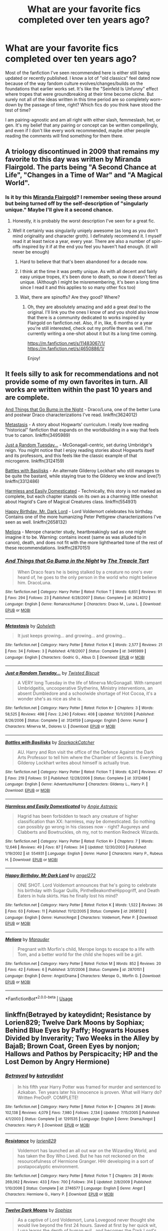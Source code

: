 #+TITLE: What are your favorite fics completed over ten years ago?

* What are your favorite fics completed over ten years ago?
:PROPERTIES:
:Author: ronathaniel
:Score: 98
:DateUnix: 1567885056.0
:DateShort: 2019-Sep-08
:FlairText: Request
:END:
Most of the fanfiction I've seen recommended here is either still being updated or recently published. I know a lot of "old classics" feel dated now because of the way fandom culture evolves/changes/builds on the foundations that earlier works set. It's like the "Seinfeld Is Unfunny" effect where tropes that were groundbreaking at their time become cliche. But surely not all of the ideas written in this time period are so completely worn-down by the passage of time, right? Which fics do you think have stood the test of time?

I am pairing-agnostic and am all right with either slash, femmeslash, het, or gen. It's my belief that any pairing or concept can be written compellingly, and even if I don't like every work recommended, maybe other people reading the comments will find something for them there.


** A triology discontinued in 2009 that remains my favorite to this day was written by Miranda Flairgold. The parts being "A Second Chance at Life", "Changes in a Time of War" and "A Magical World".
:PROPERTIES:
:Author: BookAddiction1
:Score: 25
:DateUnix: 1567898188.0
:DateShort: 2019-Sep-08
:END:

*** Is it by this [[https://fanfiction.net/u/100447/][Miranda Flairgold]]? I remember seeing these around but being turned off by the self-description of "singularly unique." Maybe I'll give it a second chance.
:PROPERTIES:
:Author: ronathaniel
:Score: 17
:DateUnix: 1567898557.0
:DateShort: 2019-Sep-08
:END:

**** Honestly, it is probably the worst description I've seen for a great fic.
:PROPERTIES:
:Author: Swepps84
:Score: 6
:DateUnix: 1567919553.0
:DateShort: 2019-Sep-08
:END:


**** Well it certainly was singularily uniqely awesome (as long as you don't mind originality and character groth). I definately recommend it. I myself read it at least twice a year, every year. There are also a number of spin-offs inspired by it if at the end you feel you haven't had enough. (it will never be enough)
:PROPERTIES:
:Author: BookAddiction1
:Score: 10
:DateUnix: 1567899013.0
:DateShort: 2019-Sep-08
:END:

***** Hard to believe that that's been abandoned for a decade now.
:PROPERTIES:
:Author: Dusk_Star
:Score: 7
:DateUnix: 1567911156.0
:DateShort: 2019-Sep-08
:END:


***** I think at the time it was pretty unique. As with all decent and fairly easy unique tropes, it's been done to death, so now it doesn't feel as unique. (Although I might be misremembering, it's been a long time since I read it and this applies to so many other fics too)
:PROPERTIES:
:Author: SnowingSilently
:Score: 3
:DateUnix: 1567927499.0
:DateShort: 2019-Sep-08
:END:


***** Wait, there are spinoffs? Are they good? Where?
:PROPERTIES:
:Author: Swepps84
:Score: 1
:DateUnix: 1568356835.0
:DateShort: 2019-Sep-13
:END:

****** Oh, they are absolutely amazing and add a great deal to the original. I'll link you the ones I know of and you shold also know that there is a community dedicated to works inspired by Flairgold on fanfiction.net. Also, if in, like, 6 months or a year you're still interested, check out my profile there as well. I'm currently writing a one-shot about it but its a long time coming.

[[https://m.fanfiction.net/s/11483067/1/]] [[https://m.fanfiction.net/s/4650886/1/]]

Enjoy!
:PROPERTIES:
:Author: BookAddiction1
:Score: 1
:DateUnix: 1568369394.0
:DateShort: 2019-Sep-13
:END:


** It feels silly to ask for recommendations and not provide some of my own favorites in turn. All works are written within the past 10 years and are complete.

[[https://fanfiction.net/s/3624012/1/And-Things-that-Go-Bump-in-the-Night][And Things that Go Bump in the Night]] - Draco/Luna, one of the better Luna and postwar Draco characterizations I've read. linkffn(3624012)

[[https://fanfiction.net/s/3495989/1/Metastasis][Metastasis]] - A story about Hogwarts' curriculum. I really love reading "historical" fanfiction that expands on the worldbuilding in a way that feels true to canon. linkffn(3495989)

[[https://fanfiction.net/s/3124159/1/Just-a-Random-Tuesday][Just a Random Tuesday...]] - McGonagall-centric, set during Umbridge's reign. You might notice that I enjoy reading stories about Hogwarts itself and its professors, and this feels like the classic example of that microgenre. linkffn(3124159)

[[https://fanfiction.net/s/3312486/1/Battles-with-Basilisks][Battles with Basilisks]] - An alternate Gilderoy Lockhart who still manages to be quite the bastard, while staying true to the Gilderoy we know and love(?) linkffn(3312486)

[[https://fanfiction.net/s/554931/1/Harmless-and-Easily-Domesticated][Harmless and Easily Domesticated]] - Technically, this story is not marked as complete, but each chapter stands on its own as a charming little oneshot about Hagrid's Care of Magical Creatures class. linkffn(554931)

[[https://fanfiction.net/s/2658132/1/Happy-Birthday-Mr-Dark-Lord][Happy Birthday, Mr. Dark Lord]] - Lord Voldemort celebrates his birthday. Contains one of the more humanizing Peter Pettigrew characterizations I've seen as well. linkffn(2658132)

[[https://fanfiction.net/s/2870151/1/Meliora][Meliora]] - Merope character study, heartbreakingly sad as one might imagine it to be. Warning: contains incest (same as was alluded to in canon), death, and does not fit with the more lighthearted tone of the rest of these recommendations. linkffn(2870151)
:PROPERTIES:
:Author: ronathaniel
:Score: 23
:DateUnix: 1567900828.0
:DateShort: 2019-Sep-08
:END:

*** [[https://www.fanfiction.net/s/3624012/1/][*/And Things that Go Bump in the Night/*]] by [[https://www.fanfiction.net/u/236893/The-Treacle-Tart][/The Treacle Tart/]]

#+begin_quote
  When Draco fears he is being stalked by a creature no one's ever heard of, he goes to the only person in the world who might believe him. DracoLuna.
#+end_quote

^{/Site/:} ^{fanfiction.net} ^{*|*} ^{/Category/:} ^{Harry} ^{Potter} ^{*|*} ^{/Rated/:} ^{Fiction} ^{T} ^{*|*} ^{/Words/:} ^{6,651} ^{*|*} ^{/Reviews/:} ^{91} ^{*|*} ^{/Favs/:} ^{294} ^{*|*} ^{/Follows/:} ^{23} ^{*|*} ^{/Published/:} ^{6/28/2007} ^{*|*} ^{/Status/:} ^{Complete} ^{*|*} ^{/id/:} ^{3624012} ^{*|*} ^{/Language/:} ^{English} ^{*|*} ^{/Genre/:} ^{Romance/Humor} ^{*|*} ^{/Characters/:} ^{Draco} ^{M.,} ^{Luna} ^{L.} ^{*|*} ^{/Download/:} ^{[[http://www.ff2ebook.com/old/ffn-bot/index.php?id=3624012&source=ff&filetype=epub][EPUB]]} ^{or} ^{[[http://www.ff2ebook.com/old/ffn-bot/index.php?id=3624012&source=ff&filetype=mobi][MOBI]]}

--------------

[[https://www.fanfiction.net/s/3495989/1/][*/Metastasis/*]] by [[https://www.fanfiction.net/u/255561/Qoheleth][/Qoheleth/]]

#+begin_quote
  It just keeps growing... and growing... and growing...
#+end_quote

^{/Site/:} ^{fanfiction.net} ^{*|*} ^{/Category/:} ^{Harry} ^{Potter} ^{*|*} ^{/Rated/:} ^{Fiction} ^{K} ^{*|*} ^{/Words/:} ^{2,577} ^{*|*} ^{/Reviews/:} ^{21} ^{*|*} ^{/Favs/:} ^{34} ^{*|*} ^{/Follows/:} ^{3} ^{*|*} ^{/Published/:} ^{4/18/2007} ^{*|*} ^{/Status/:} ^{Complete} ^{*|*} ^{/id/:} ^{3495989} ^{*|*} ^{/Language/:} ^{English} ^{*|*} ^{/Characters/:} ^{Godric} ^{G.,} ^{Albus} ^{D.} ^{*|*} ^{/Download/:} ^{[[http://www.ff2ebook.com/old/ffn-bot/index.php?id=3495989&source=ff&filetype=epub][EPUB]]} ^{or} ^{[[http://www.ff2ebook.com/old/ffn-bot/index.php?id=3495989&source=ff&filetype=mobi][MOBI]]}

--------------

[[https://www.fanfiction.net/s/3124159/1/][*/Just a Random Tuesday.../*]] by [[https://www.fanfiction.net/u/957547/Twisted-Biscuit][/Twisted Biscuit/]]

#+begin_quote
  A VERY long Tuesday in the life of Minerva McGonagall. With rampant Umbridgeitis, uncooperative Slytherins, Ministry interventions, an absent Dumbledore and a schoolwide shortage of Hot Cocoa, it's a wonder she's as nice as she is.
#+end_quote

^{/Site/:} ^{fanfiction.net} ^{*|*} ^{/Category/:} ^{Harry} ^{Potter} ^{*|*} ^{/Rated/:} ^{Fiction} ^{K+} ^{*|*} ^{/Chapters/:} ^{3} ^{*|*} ^{/Words/:} ^{58,525} ^{*|*} ^{/Reviews/:} ^{498} ^{*|*} ^{/Favs/:} ^{2,240} ^{*|*} ^{/Follows/:} ^{408} ^{*|*} ^{/Updated/:} ^{10/1/2006} ^{*|*} ^{/Published/:} ^{8/26/2006} ^{*|*} ^{/Status/:} ^{Complete} ^{*|*} ^{/id/:} ^{3124159} ^{*|*} ^{/Language/:} ^{English} ^{*|*} ^{/Genre/:} ^{Humor} ^{*|*} ^{/Characters/:} ^{Minerva} ^{M.,} ^{Dolores} ^{U.} ^{*|*} ^{/Download/:} ^{[[http://www.ff2ebook.com/old/ffn-bot/index.php?id=3124159&source=ff&filetype=epub][EPUB]]} ^{or} ^{[[http://www.ff2ebook.com/old/ffn-bot/index.php?id=3124159&source=ff&filetype=mobi][MOBI]]}

--------------

[[https://www.fanfiction.net/s/3312486/1/][*/Battles with Basilisks/*]] by [[https://www.fanfiction.net/u/684368/SnorkackCatcher][/SnorkackCatcher/]]

#+begin_quote
  AU. Harry and Ron visit the office of the Defence Against the Dark Arts Professor to tell him where the Chamber of Secrets is. Everything Gilderoy Lockhart writes about himself is actually true.
#+end_quote

^{/Site/:} ^{fanfiction.net} ^{*|*} ^{/Category/:} ^{Harry} ^{Potter} ^{*|*} ^{/Rated/:} ^{Fiction} ^{T} ^{*|*} ^{/Words/:} ^{6,241} ^{*|*} ^{/Reviews/:} ^{47} ^{*|*} ^{/Favs/:} ^{219} ^{*|*} ^{/Follows/:} ^{51} ^{*|*} ^{/Published/:} ^{12/28/2006} ^{*|*} ^{/Status/:} ^{Complete} ^{*|*} ^{/id/:} ^{3312486} ^{*|*} ^{/Language/:} ^{English} ^{*|*} ^{/Genre/:} ^{Adventure/Humor} ^{*|*} ^{/Characters/:} ^{Gilderoy} ^{L.,} ^{Harry} ^{P.} ^{*|*} ^{/Download/:} ^{[[http://www.ff2ebook.com/old/ffn-bot/index.php?id=3312486&source=ff&filetype=epub][EPUB]]} ^{or} ^{[[http://www.ff2ebook.com/old/ffn-bot/index.php?id=3312486&source=ff&filetype=mobi][MOBI]]}

--------------

[[https://www.fanfiction.net/s/554931/1/][*/Harmless and Easily Domesticated/*]] by [[https://www.fanfiction.net/u/9000/Angie-Astravic][/Angie Astravic/]]

#+begin_quote
  Hagrid has been forbidden to teach any creature of higher classification than XX: harmless, may be domesticated. So nothing can possibly go wrong in his classes now - right? Augureys and Clabberts and Bowtruckles, oh my, not to mention Redneck Wizards.
#+end_quote

^{/Site/:} ^{fanfiction.net} ^{*|*} ^{/Category/:} ^{Harry} ^{Potter} ^{*|*} ^{/Rated/:} ^{Fiction} ^{K+} ^{*|*} ^{/Chapters/:} ^{7} ^{*|*} ^{/Words/:} ^{12,646} ^{*|*} ^{/Reviews/:} ^{49} ^{*|*} ^{/Favs/:} ^{87} ^{*|*} ^{/Follows/:} ^{34} ^{*|*} ^{/Updated/:} ^{12/30/2003} ^{*|*} ^{/Published/:} ^{1/19/2002} ^{*|*} ^{/id/:} ^{554931} ^{*|*} ^{/Language/:} ^{English} ^{*|*} ^{/Genre/:} ^{Humor} ^{*|*} ^{/Characters/:} ^{Harry} ^{P.,} ^{Rubeus} ^{H.} ^{*|*} ^{/Download/:} ^{[[http://www.ff2ebook.com/old/ffn-bot/index.php?id=554931&source=ff&filetype=epub][EPUB]]} ^{or} ^{[[http://www.ff2ebook.com/old/ffn-bot/index.php?id=554931&source=ff&filetype=mobi][MOBI]]}

--------------

[[https://www.fanfiction.net/s/2658132/1/][*/Happy Birthday, Mr Dark Lord/*]] by [[https://www.fanfiction.net/u/249074/angel272][/angel272/]]

#+begin_quote
  ONE SHOT. Lord Voldemort announces that he's going to celebrate his birthday with Sugar Quills, PintheBeakontheHippogriff, and Death Eaters in hula skirts. Has he finally lost his mind?
#+end_quote

^{/Site/:} ^{fanfiction.net} ^{*|*} ^{/Category/:} ^{Harry} ^{Potter} ^{*|*} ^{/Rated/:} ^{Fiction} ^{K} ^{*|*} ^{/Words/:} ^{1,522} ^{*|*} ^{/Reviews/:} ^{26} ^{*|*} ^{/Favs/:} ^{63} ^{*|*} ^{/Follows/:} ^{11} ^{*|*} ^{/Published/:} ^{11/12/2005} ^{*|*} ^{/Status/:} ^{Complete} ^{*|*} ^{/id/:} ^{2658132} ^{*|*} ^{/Language/:} ^{English} ^{*|*} ^{/Genre/:} ^{Humor/Angst} ^{*|*} ^{/Characters/:} ^{Voldemort,} ^{Peter} ^{P.} ^{*|*} ^{/Download/:} ^{[[http://www.ff2ebook.com/old/ffn-bot/index.php?id=2658132&source=ff&filetype=epub][EPUB]]} ^{or} ^{[[http://www.ff2ebook.com/old/ffn-bot/index.php?id=2658132&source=ff&filetype=mobi][MOBI]]}

--------------

[[https://www.fanfiction.net/s/2870151/1/][*/Meliora/*]] by [[https://www.fanfiction.net/u/260306/Marauder][/Marauder/]]

#+begin_quote
  Pregnant with Morfin's child, Merope longs to escape to a life with Tom, and a better world for the child she hopes will be a girl.
#+end_quote

^{/Site/:} ^{fanfiction.net} ^{*|*} ^{/Category/:} ^{Harry} ^{Potter} ^{*|*} ^{/Rated/:} ^{Fiction} ^{M} ^{*|*} ^{/Words/:} ^{852} ^{*|*} ^{/Reviews/:} ^{20} ^{*|*} ^{/Favs/:} ^{42} ^{*|*} ^{/Follows/:} ^{6} ^{*|*} ^{/Published/:} ^{3/31/2006} ^{*|*} ^{/Status/:} ^{Complete} ^{*|*} ^{/id/:} ^{2870151} ^{*|*} ^{/Language/:} ^{English} ^{*|*} ^{/Genre/:} ^{Angst/Drama} ^{*|*} ^{/Characters/:} ^{Merope} ^{G.,} ^{Morfin} ^{G.} ^{*|*} ^{/Download/:} ^{[[http://www.ff2ebook.com/old/ffn-bot/index.php?id=2870151&source=ff&filetype=epub][EPUB]]} ^{or} ^{[[http://www.ff2ebook.com/old/ffn-bot/index.php?id=2870151&source=ff&filetype=mobi][MOBI]]}

--------------

*FanfictionBot*^{2.0.0-beta} | [[https://github.com/tusing/reddit-ffn-bot/wiki/Usage][Usage]]
:PROPERTIES:
:Author: FanfictionBot
:Score: 1
:DateUnix: 1567900845.0
:DateShort: 2019-Sep-08
:END:


** linkffn(Betrayed by kateydidnt; Resistance by Lorien829; Twelve Dark Moons by Sophiax; Behind Blue Eyes by Paffy; Hogwarts Houses Divided by Inverarity; Two Weeks in the Alley by BajaB; Brown Coat, Green Eyes by nonjon; Hallows and Pathos by Perspicacity; HP and the Lost Demon by Angry Hermione)
:PROPERTIES:
:Author: wordhammer
:Score: 11
:DateUnix: 1567904823.0
:DateShort: 2019-Sep-08
:END:

*** [[https://www.fanfiction.net/s/1291535/1/][*/Betrayed/*]] by [[https://www.fanfiction.net/u/9744/kateydidnt][/kateydidnt/]]

#+begin_quote
  In his fifth year Harry Potter was framed for murder and sentenced to Azkaban. Ten years later his innocence is proven. What will Harry do? Written PreOotP. COMPLETE!
#+end_quote

^{/Site/:} ^{fanfiction.net} ^{*|*} ^{/Category/:} ^{Harry} ^{Potter} ^{*|*} ^{/Rated/:} ^{Fiction} ^{K+} ^{*|*} ^{/Chapters/:} ^{26} ^{*|*} ^{/Words/:} ^{102,138} ^{*|*} ^{/Reviews/:} ^{4,079} ^{*|*} ^{/Favs/:} ^{7,980} ^{*|*} ^{/Follows/:} ^{2,134} ^{*|*} ^{/Updated/:} ^{7/15/2005} ^{*|*} ^{/Published/:} ^{4/1/2003} ^{*|*} ^{/Status/:} ^{Complete} ^{*|*} ^{/id/:} ^{1291535} ^{*|*} ^{/Language/:} ^{English} ^{*|*} ^{/Genre/:} ^{Drama/Angst} ^{*|*} ^{/Characters/:} ^{Harry} ^{P.} ^{*|*} ^{/Download/:} ^{[[http://www.ff2ebook.com/old/ffn-bot/index.php?id=1291535&source=ff&filetype=epub][EPUB]]} ^{or} ^{[[http://www.ff2ebook.com/old/ffn-bot/index.php?id=1291535&source=ff&filetype=mobi][MOBI]]}

--------------

[[https://www.fanfiction.net/s/2746577/1/][*/Resistance/*]] by [[https://www.fanfiction.net/u/636397/lorien829][/lorien829/]]

#+begin_quote
  Voldemort has launched an all out war on the Wizarding World, and has taken the Boy Who Lived. But he has not reckoned on the resourcefulness of Hermione Granger. HHr developing in a sort of postapocalyptic environment.
#+end_quote

^{/Site/:} ^{fanfiction.net} ^{*|*} ^{/Category/:} ^{Harry} ^{Potter} ^{*|*} ^{/Rated/:} ^{Fiction} ^{T} ^{*|*} ^{/Chapters/:} ^{28} ^{*|*} ^{/Words/:} ^{269,062} ^{*|*} ^{/Reviews/:} ^{433} ^{*|*} ^{/Favs/:} ^{700} ^{*|*} ^{/Follows/:} ^{314} ^{*|*} ^{/Updated/:} ^{2/8/2009} ^{*|*} ^{/Published/:} ^{1/10/2006} ^{*|*} ^{/Status/:} ^{Complete} ^{*|*} ^{/id/:} ^{2746577} ^{*|*} ^{/Language/:} ^{English} ^{*|*} ^{/Genre/:} ^{Angst} ^{*|*} ^{/Characters/:} ^{Hermione} ^{G.,} ^{Harry} ^{P.} ^{*|*} ^{/Download/:} ^{[[http://www.ff2ebook.com/old/ffn-bot/index.php?id=2746577&source=ff&filetype=epub][EPUB]]} ^{or} ^{[[http://www.ff2ebook.com/old/ffn-bot/index.php?id=2746577&source=ff&filetype=mobi][MOBI]]}

--------------

[[https://www.fanfiction.net/s/3037156/1/][*/Twelve Dark Moons/*]] by [[https://www.fanfiction.net/u/945569/Sophiax][/Sophiax/]]

#+begin_quote
  As a captive of Lord Voldemort, Luna Lovegood never thought she would live beyond the first 24 hours. Saved at first by her quick wit, Luna learns the depth of human evil...and becomes the Dark Lord's greatest weakness. Eventually LVLL.
#+end_quote

^{/Site/:} ^{fanfiction.net} ^{*|*} ^{/Category/:} ^{Harry} ^{Potter} ^{*|*} ^{/Rated/:} ^{Fiction} ^{M} ^{*|*} ^{/Chapters/:} ^{25} ^{*|*} ^{/Words/:} ^{108,916} ^{*|*} ^{/Reviews/:} ^{845} ^{*|*} ^{/Favs/:} ^{1,517} ^{*|*} ^{/Follows/:} ^{376} ^{*|*} ^{/Updated/:} ^{2/24/2007} ^{*|*} ^{/Published/:} ^{7/10/2006} ^{*|*} ^{/Status/:} ^{Complete} ^{*|*} ^{/id/:} ^{3037156} ^{*|*} ^{/Language/:} ^{English} ^{*|*} ^{/Genre/:} ^{Drama} ^{*|*} ^{/Characters/:} ^{Voldemort,} ^{Luna} ^{L.} ^{*|*} ^{/Download/:} ^{[[http://www.ff2ebook.com/old/ffn-bot/index.php?id=3037156&source=ff&filetype=epub][EPUB]]} ^{or} ^{[[http://www.ff2ebook.com/old/ffn-bot/index.php?id=3037156&source=ff&filetype=mobi][MOBI]]}

--------------

[[https://www.fanfiction.net/s/2095661/1/][*/Behind Blue Eyes/*]] by [[https://www.fanfiction.net/u/260132/Paffy][/Paffy/]]

#+begin_quote
  It's the summer after the Department of Mysteries and Harry Potter's about to do something drastic, something nobody expects, and he may not be alone. Following the lives of Harry and the Order as they battle against each other.
#+end_quote

^{/Site/:} ^{fanfiction.net} ^{*|*} ^{/Category/:} ^{Harry} ^{Potter} ^{*|*} ^{/Rated/:} ^{Fiction} ^{M} ^{*|*} ^{/Chapters/:} ^{36} ^{*|*} ^{/Words/:} ^{438,964} ^{*|*} ^{/Reviews/:} ^{1,932} ^{*|*} ^{/Favs/:} ^{2,812} ^{*|*} ^{/Follows/:} ^{1,418} ^{*|*} ^{/Updated/:} ^{11/29/2008} ^{*|*} ^{/Published/:} ^{10/15/2004} ^{*|*} ^{/Status/:} ^{Complete} ^{*|*} ^{/id/:} ^{2095661} ^{*|*} ^{/Language/:} ^{English} ^{*|*} ^{/Genre/:} ^{Drama/Fantasy} ^{*|*} ^{/Characters/:} ^{Harry} ^{P.,} ^{OC,} ^{N.} ^{Tonks,} ^{Remus} ^{L.} ^{*|*} ^{/Download/:} ^{[[http://www.ff2ebook.com/old/ffn-bot/index.php?id=2095661&source=ff&filetype=epub][EPUB]]} ^{or} ^{[[http://www.ff2ebook.com/old/ffn-bot/index.php?id=2095661&source=ff&filetype=mobi][MOBI]]}

--------------

[[https://www.fanfiction.net/s/3979062/1/][*/Hogwarts Houses Divided/*]] by [[https://www.fanfiction.net/u/1374917/Inverarity][/Inverarity/]]

#+begin_quote
  The war is over, and all is well, they say, but the wounds remain unhealed. Bitterness divides the Houses of Hogwarts. Can the first children born since the war's end begin a new era, or will the enmities of their parents be their permanent legacy?
#+end_quote

^{/Site/:} ^{fanfiction.net} ^{*|*} ^{/Category/:} ^{Harry} ^{Potter} ^{*|*} ^{/Rated/:} ^{Fiction} ^{T} ^{*|*} ^{/Chapters/:} ^{32} ^{*|*} ^{/Words/:} ^{205,083} ^{*|*} ^{/Reviews/:} ^{938} ^{*|*} ^{/Favs/:} ^{1,530} ^{*|*} ^{/Follows/:} ^{500} ^{*|*} ^{/Updated/:} ^{4/22/2008} ^{*|*} ^{/Published/:} ^{12/30/2007} ^{*|*} ^{/Status/:} ^{Complete} ^{*|*} ^{/id/:} ^{3979062} ^{*|*} ^{/Language/:} ^{English} ^{*|*} ^{/Genre/:} ^{Fantasy/Adventure} ^{*|*} ^{/Characters/:} ^{Teddy} ^{L.,} ^{OC} ^{*|*} ^{/Download/:} ^{[[http://www.ff2ebook.com/old/ffn-bot/index.php?id=3979062&source=ff&filetype=epub][EPUB]]} ^{or} ^{[[http://www.ff2ebook.com/old/ffn-bot/index.php?id=3979062&source=ff&filetype=mobi][MOBI]]}

--------------

[[https://www.fanfiction.net/s/4036037/1/][*/Two Weeks in the Alley/*]] by [[https://www.fanfiction.net/u/943028/BajaB][/BajaB/]]

#+begin_quote
  13 years old, a vault full of gold, and two unsupervised weeks in Diagon Alley -- What's a boy to do? Summer before PoA AU, some adult themes.
#+end_quote

^{/Site/:} ^{fanfiction.net} ^{*|*} ^{/Category/:} ^{Harry} ^{Potter} ^{*|*} ^{/Rated/:} ^{Fiction} ^{K+} ^{*|*} ^{/Words/:} ^{12,075} ^{*|*} ^{/Reviews/:} ^{357} ^{*|*} ^{/Favs/:} ^{3,212} ^{*|*} ^{/Follows/:} ^{814} ^{*|*} ^{/Published/:} ^{1/26/2008} ^{*|*} ^{/Status/:} ^{Complete} ^{*|*} ^{/id/:} ^{4036037} ^{*|*} ^{/Language/:} ^{English} ^{*|*} ^{/Genre/:} ^{Humor} ^{*|*} ^{/Characters/:} ^{Harry} ^{P.} ^{*|*} ^{/Download/:} ^{[[http://www.ff2ebook.com/old/ffn-bot/index.php?id=4036037&source=ff&filetype=epub][EPUB]]} ^{or} ^{[[http://www.ff2ebook.com/old/ffn-bot/index.php?id=4036037&source=ff&filetype=mobi][MOBI]]}

--------------

[[https://www.fanfiction.net/s/2857962/1/][*/Browncoat, Green Eyes/*]] by [[https://www.fanfiction.net/u/649528/nonjon][/nonjon/]]

#+begin_quote
  COMPLETE. Firefly: :Harry Potter crossover Post Serenity. Two years have passed since the secret of the planet Miranda got broadcast across the whole 'verse in 2518. The crew of Serenity finally hires a new pilot, but he's a bit peculiar.
#+end_quote

^{/Site/:} ^{fanfiction.net} ^{*|*} ^{/Category/:} ^{Harry} ^{Potter} ^{+} ^{Firefly} ^{Crossover} ^{*|*} ^{/Rated/:} ^{Fiction} ^{M} ^{*|*} ^{/Chapters/:} ^{39} ^{*|*} ^{/Words/:} ^{298,538} ^{*|*} ^{/Reviews/:} ^{4,571} ^{*|*} ^{/Favs/:} ^{8,406} ^{*|*} ^{/Follows/:} ^{2,555} ^{*|*} ^{/Updated/:} ^{11/12/2006} ^{*|*} ^{/Published/:} ^{3/23/2006} ^{*|*} ^{/Status/:} ^{Complete} ^{*|*} ^{/id/:} ^{2857962} ^{*|*} ^{/Language/:} ^{English} ^{*|*} ^{/Genre/:} ^{Adventure} ^{*|*} ^{/Characters/:} ^{Harry} ^{P.,} ^{River} ^{*|*} ^{/Download/:} ^{[[http://www.ff2ebook.com/old/ffn-bot/index.php?id=2857962&source=ff&filetype=epub][EPUB]]} ^{or} ^{[[http://www.ff2ebook.com/old/ffn-bot/index.php?id=2857962&source=ff&filetype=mobi][MOBI]]}

--------------

[[https://www.fanfiction.net/s/4889913/1/][*/Hallows and Pathos/*]] by [[https://www.fanfiction.net/u/1446455/Perspicacity][/Perspicacity/]]

#+begin_quote
  A mistake by a dying man drives Hermione to obsession as she seeks to unlock the secrets of the Deathly Hallows. Harry, wanting only peace, tries to rid himself of the taint of death. Two friends clash in a tragic struggle for identity and destiny.
#+end_quote

^{/Site/:} ^{fanfiction.net} ^{*|*} ^{/Category/:} ^{Harry} ^{Potter} ^{*|*} ^{/Rated/:} ^{Fiction} ^{M} ^{*|*} ^{/Chapters/:} ^{3} ^{*|*} ^{/Words/:} ^{16,930} ^{*|*} ^{/Reviews/:} ^{117} ^{*|*} ^{/Favs/:} ^{520} ^{*|*} ^{/Follows/:} ^{155} ^{*|*} ^{/Published/:} ^{2/27/2009} ^{*|*} ^{/Status/:} ^{Complete} ^{*|*} ^{/id/:} ^{4889913} ^{*|*} ^{/Language/:} ^{English} ^{*|*} ^{/Genre/:} ^{Horror/Suspense} ^{*|*} ^{/Characters/:} ^{Harry} ^{P.,} ^{Hermione} ^{G.,} ^{Ginny} ^{W.} ^{*|*} ^{/Download/:} ^{[[http://www.ff2ebook.com/old/ffn-bot/index.php?id=4889913&source=ff&filetype=epub][EPUB]]} ^{or} ^{[[http://www.ff2ebook.com/old/ffn-bot/index.php?id=4889913&source=ff&filetype=mobi][MOBI]]}

--------------

*FanfictionBot*^{2.0.0-beta} | [[https://github.com/tusing/reddit-ffn-bot/wiki/Usage][Usage]]
:PROPERTIES:
:Author: FanfictionBot
:Score: 2
:DateUnix: 1567904888.0
:DateShort: 2019-Sep-08
:END:


*** [[https://www.fanfiction.net/s/2993199/1/][*/Harry Potter and the Lost Demon/*]] by [[https://www.fanfiction.net/u/1025347/Angry-Hermione][/Angry Hermione/]]

#+begin_quote
  Post HBP. HHr. Harry and Hermione's odd behavior during their 6th year explodes into a maelstrom of chaotic, bitter emotions, caused by a strange 'illness.' Help comes from a young, orphaned girl who is much more than she appears.
#+end_quote

^{/Site/:} ^{fanfiction.net} ^{*|*} ^{/Category/:} ^{Harry} ^{Potter} ^{*|*} ^{/Rated/:} ^{Fiction} ^{M} ^{*|*} ^{/Chapters/:} ^{53} ^{*|*} ^{/Words/:} ^{318,539} ^{*|*} ^{/Reviews/:} ^{898} ^{*|*} ^{/Favs/:} ^{1,636} ^{*|*} ^{/Follows/:} ^{723} ^{*|*} ^{/Updated/:} ^{11/10/2007} ^{*|*} ^{/Published/:} ^{6/15/2006} ^{*|*} ^{/Status/:} ^{Complete} ^{*|*} ^{/id/:} ^{2993199} ^{*|*} ^{/Language/:} ^{English} ^{*|*} ^{/Genre/:} ^{Adventure/Drama} ^{*|*} ^{/Characters/:} ^{Harry} ^{P.,} ^{Hermione} ^{G.} ^{*|*} ^{/Download/:} ^{[[http://www.ff2ebook.com/old/ffn-bot/index.php?id=2993199&source=ff&filetype=epub][EPUB]]} ^{or} ^{[[http://www.ff2ebook.com/old/ffn-bot/index.php?id=2993199&source=ff&filetype=mobi][MOBI]]}

--------------

*FanfictionBot*^{2.0.0-beta} | [[https://github.com/tusing/reddit-ffn-bot/wiki/Usage][Usage]]
:PROPERTIES:
:Author: FanfictionBot
:Score: 1
:DateUnix: 1567904906.0
:DateShort: 2019-Sep-08
:END:


** It's /technically/ not finished because it's only finished part two of seven, but goddamn it, I love Meaning of One to the ends of the earth. Part 1 was completed in 2007.

[[http://www.siye.co.uk/viewstory.php?sid=11833]]
:PROPERTIES:
:Author: FavChanger
:Score: 7
:DateUnix: 1567898499.0
:DateShort: 2019-Sep-08
:END:

*** Does the already-completed work stand well on its own? There's always something tragic about ambitious series left hanging with no resolution, but if the incomplete work feels self contained as a story, it's not as unfortunate.

Sidenote: I love finding fiction hosted on non-Fanfiction.net/AO3 webpages; it's such a delight to find entire sites full of fanfiction you might not be able to find anywhere else.
:PROPERTIES:
:Author: ronathaniel
:Score: 8
:DateUnix: 1567898810.0
:DateShort: 2019-Sep-08
:END:

**** Each part stands on it's own as much as each or the original books do, so, yes.

Though Part 2 [[http://www.siye.co.uk/viewstory.php?sid=126789]] took nine years to finish. Luckily we're at a point right now where the story doesn't stop at a really bad point like it did for seven years.
:PROPERTIES:
:Author: FavChanger
:Score: 6
:DateUnix: 1567899578.0
:DateShort: 2019-Sep-08
:END:

***** I have reservations about WIP fiction since I hate being left at a cliffhanger only for the author never to return, so that's wonderful to hear.
:PROPERTIES:
:Author: ronathaniel
:Score: 5
:DateUnix: 1567899700.0
:DateShort: 2019-Sep-08
:END:


**** Oh my goodness, that Christmas scene in book one is just freaking perfect.

Going to have to read this again
:PROPERTIES:
:Author: midelus
:Score: 1
:DateUnix: 1567952395.0
:DateShort: 2019-Sep-08
:END:


** [[https://www.fanfiction.net/s/2063883/1/The-Shape-of-His-Hands][The Shape of His Hands]] linkffn(2063883) holds up very well on several fronts, including writing quality and characterization, but what I find especially impressive is how well it tackled a teenage sexuality crisis back in 2004. Harry-centric, background Sirius/Remus, oneshot.

[[https://archiveofourown.org/works/105485][Five Women Who Hate Fleur Delacour]] linkao3(105485) was written 12 years ago, but I still consider it to be something of a gold standard for character studies (which is one of my favorite genres of fanfic); it's particularly notable because - as the title suggests - it's all about various characters disliking another character, but never turns into bashing. Fleur-centric, gen, oneshot.
:PROPERTIES:
:Author: siderumincaelo
:Score: 6
:DateUnix: 1567910877.0
:DateShort: 2019-Sep-08
:END:

*** u/TheEmeraldDoe:
#+begin_quote
  Five Women Who Hate Fleur Delacour
#+end_quote

Wow this really holds up, even after so long! It's not that they hate Fleur herself, they hate what she represents to themselves.
:PROPERTIES:
:Author: TheEmeraldDoe
:Score: 4
:DateUnix: 1567950325.0
:DateShort: 2019-Sep-08
:END:


*** [[https://archiveofourown.org/works/105485][*/Five Women Who Hate Fleur Delacour/*]] by [[https://www.archiveofourown.org/users/Snegurochka/pseuds/Snegurochka][/Snegurochka/]]

#+begin_quote
  She was beautiful, intelligent, talented, successful -- and not very nice about it. Clearly, other women must hate her.7,300 words. PG-13. Written for the 2007 femgenficathon. September 2007.
#+end_quote

^{/Site/:} ^{Archive} ^{of} ^{Our} ^{Own} ^{*|*} ^{/Fandom/:} ^{Harry} ^{Potter} ^{-} ^{Rowling} ^{*|*} ^{/Published/:} ^{2007-09-05} ^{*|*} ^{/Words/:} ^{7337} ^{*|*} ^{/Chapters/:} ^{1/1} ^{*|*} ^{/Comments/:} ^{12} ^{*|*} ^{/Kudos/:} ^{224} ^{*|*} ^{/Bookmarks/:} ^{53} ^{*|*} ^{/Hits/:} ^{4407} ^{*|*} ^{/ID/:} ^{105485} ^{*|*} ^{/Download/:} ^{[[https://archiveofourown.org/downloads/105485/Five%20Women%20Who%20Hate.epub?updated_at=1387588107][EPUB]]} ^{or} ^{[[https://archiveofourown.org/downloads/105485/Five%20Women%20Who%20Hate.mobi?updated_at=1387588107][MOBI]]}

--------------

[[https://www.fanfiction.net/s/2063883/1/][*/The Shape of His Hands/*]] by [[https://www.fanfiction.net/u/125508/Nyx-Fixx][/Nyx Fixx/]]

#+begin_quote
  Harry accidentally sees Remus and Sirius together during a stay at Grimmauld Place. He must try to sort out his confusion as best he can afterward. - OotP, Some adult ideas, suggested slash, no bad language or sex
#+end_quote

^{/Site/:} ^{fanfiction.net} ^{*|*} ^{/Category/:} ^{Harry} ^{Potter} ^{*|*} ^{/Rated/:} ^{Fiction} ^{T} ^{*|*} ^{/Words/:} ^{7,510} ^{*|*} ^{/Reviews/:} ^{52} ^{*|*} ^{/Favs/:} ^{130} ^{*|*} ^{/Follows/:} ^{11} ^{*|*} ^{/Published/:} ^{9/19/2004} ^{*|*} ^{/id/:} ^{2063883} ^{*|*} ^{/Language/:} ^{English} ^{*|*} ^{/Characters/:} ^{Sirius} ^{B.,} ^{Remus} ^{L.} ^{*|*} ^{/Download/:} ^{[[http://www.ff2ebook.com/old/ffn-bot/index.php?id=2063883&source=ff&filetype=epub][EPUB]]} ^{or} ^{[[http://www.ff2ebook.com/old/ffn-bot/index.php?id=2063883&source=ff&filetype=mobi][MOBI]]}

--------------

*FanfictionBot*^{2.0.0-beta} | [[https://github.com/tusing/reddit-ffn-bot/wiki/Usage][Usage]]
:PROPERTIES:
:Author: FanfictionBot
:Score: 1
:DateUnix: 1567910900.0
:DateShort: 2019-Sep-08
:END:


** Linkffn(cloak of courage by wendynat;unfinished business by Ramos;big name death eater)

All are Snape centric. All were written pre-dh, most pre hbp.

[[https://web.archive.org/web/20120112013237/http://www.obscurusbooks.org/html/pigwidgeon37/TSO1/]] unfortunately it's only available via the way back machine but Sybil's Oracle is an amazing look at Marauder's era Snape, originally written during the very long summer (the like 2 year gap between gof and ootp) so it's like competely au for ootp and beyond, but I like her versions of the lestranges way better than the canon ones.
:PROPERTIES:
:Author: Ianthine9
:Score: 2
:DateUnix: 1567918665.0
:DateShort: 2019-Sep-08
:END:

*** Upvote for pre-hbp Snapefic. It's the bomb diggity :)

I'll have to crawl obscurus on the wayback. Thanks for that!

You might also like WitchFics.org on the wayback, too. Snapefic Snapefic and more Snapefic. And a few other things. But mostly pre-hbp Snapefic ;)
:PROPERTIES:
:Author: JalapenoEyePopper
:Score: 1
:DateUnix: 1568002937.0
:DateShort: 2019-Sep-09
:END:


** Promises series from Robin 4. The first part is linkffn(1248431) The premise is that Sirius Black is the secret keeper but he did not break. So the Potter family is alive but also the war is ongoing.
:PROPERTIES:
:Author: FlameMary
:Score: 2
:DateUnix: 1567923805.0
:DateShort: 2019-Sep-08
:END:

*** [[https://www.fanfiction.net/s/1248431/1/][*/Promises Unbroken/*]] by [[https://www.fanfiction.net/u/22909/Robin4][/Robin4/]]

#+begin_quote
  Sirius Black remained the Secret Keeper and everything he feared came to pass. Ten years later, James and Lily live, Harry attends Hogwarts, and Voldemort remains...yet the world is different and nothing is as it seems. AU, updated for HBP.
#+end_quote

^{/Site/:} ^{fanfiction.net} ^{*|*} ^{/Category/:} ^{Harry} ^{Potter} ^{*|*} ^{/Rated/:} ^{Fiction} ^{T} ^{*|*} ^{/Chapters/:} ^{41} ^{*|*} ^{/Words/:} ^{170,882} ^{*|*} ^{/Reviews/:} ^{3,226} ^{*|*} ^{/Favs/:} ^{3,931} ^{*|*} ^{/Follows/:} ^{1,124} ^{*|*} ^{/Updated/:} ^{10/6/2003} ^{*|*} ^{/Published/:} ^{2/24/2003} ^{*|*} ^{/Status/:} ^{Complete} ^{*|*} ^{/id/:} ^{1248431} ^{*|*} ^{/Language/:} ^{English} ^{*|*} ^{/Genre/:} ^{Drama/Adventure} ^{*|*} ^{/Characters/:} ^{Sirius} ^{B.,} ^{Remus} ^{L.,} ^{James} ^{P.,} ^{Severus} ^{S.} ^{*|*} ^{/Download/:} ^{[[http://www.ff2ebook.com/old/ffn-bot/index.php?id=1248431&source=ff&filetype=epub][EPUB]]} ^{or} ^{[[http://www.ff2ebook.com/old/ffn-bot/index.php?id=1248431&source=ff&filetype=mobi][MOBI]]}

--------------

*FanfictionBot*^{2.0.0-beta} | [[https://github.com/tusing/reddit-ffn-bot/wiki/Usage][Usage]]
:PROPERTIES:
:Author: FanfictionBot
:Score: 1
:DateUnix: 1567923814.0
:DateShort: 2019-Sep-08
:END:


*** I have to second this. This was the first piece of fanfiction I ever read and I still remember it.
:PROPERTIES:
:Author: Miqdad_Suleman
:Score: 1
:DateUnix: 1577215417.0
:DateShort: 2019-Dec-24
:END:


** linkffn(The Denarian Renegade) - amazing Dresden crossover

^{^{^{and}}} ^{^{^{also}}} ^{^{^{the}}} ^{^{^{sequels}}}
:PROPERTIES:
:Author: BionicleKid
:Score: 2
:DateUnix: 1567929445.0
:DateShort: 2019-Sep-08
:END:

*** [[https://www.fanfiction.net/s/3473224/1/][*/The Denarian Renegade/*]] by [[https://www.fanfiction.net/u/524094/Shezza][/Shezza/]]

#+begin_quote
  By the age of seven, Harry Potter hated his home, his relatives and his life. However, an ancient demonic artefact has granted him the powers of a Fallen and now he will let nothing stop him in his quest for power. AU: Slight Xover with Dresden Files
#+end_quote

^{/Site/:} ^{fanfiction.net} ^{*|*} ^{/Category/:} ^{Harry} ^{Potter} ^{*|*} ^{/Rated/:} ^{Fiction} ^{M} ^{*|*} ^{/Chapters/:} ^{38} ^{*|*} ^{/Words/:} ^{234,997} ^{*|*} ^{/Reviews/:} ^{2,048} ^{*|*} ^{/Favs/:} ^{5,030} ^{*|*} ^{/Follows/:} ^{2,119} ^{*|*} ^{/Updated/:} ^{10/25/2007} ^{*|*} ^{/Published/:} ^{4/3/2007} ^{*|*} ^{/Status/:} ^{Complete} ^{*|*} ^{/id/:} ^{3473224} ^{*|*} ^{/Language/:} ^{English} ^{*|*} ^{/Genre/:} ^{Supernatural/Adventure} ^{*|*} ^{/Characters/:} ^{Harry} ^{P.} ^{*|*} ^{/Download/:} ^{[[http://www.ff2ebook.com/old/ffn-bot/index.php?id=3473224&source=ff&filetype=epub][EPUB]]} ^{or} ^{[[http://www.ff2ebook.com/old/ffn-bot/index.php?id=3473224&source=ff&filetype=mobi][MOBI]]}

--------------

*FanfictionBot*^{2.0.0-beta} | [[https://github.com/tusing/reddit-ffn-bot/wiki/Usage][Usage]]
:PROPERTIES:
:Author: FanfictionBot
:Score: 1
:DateUnix: 1567929471.0
:DateShort: 2019-Sep-08
:END:


** [[https://web.archive.org/web/20180429090820/http://letterblade.net/thirty-five_owls.html][thirty-five owls]] on letterblade

/(being a correspondence between Albus P.W.B. Dumbledore, Grand Sorcerer, etc., and the prisoner Gellert Grindelwald, of some decades in length)/
:PROPERTIES:
:Author: galatea_and_acis
:Score: 2
:DateUnix: 1567952501.0
:DateShort: 2019-Sep-08
:END:


** I'm not sure how old it is, but I'm going to recommend *Vox Corporis* if you're interested in romance. I consider it to be the Harry/Hermione Bible. The romance is slow-burn, with several awkward teen moments but it's still incredibly touching and sweet.

It's not on FFN anymore but if you want a copy, I can send it to you.
:PROPERTIES:
:Author: rohan62442
:Score: 2
:DateUnix: 1567957352.0
:DateShort: 2019-Sep-08
:END:


** The fics I know aren't a decade old yet, still here are a few older ones. linkffn(2889350) linkffn(2412808) linkffn(5150093) linkffn(6195236) linkffn(6326956) linkffn(6166553) linkffn(5651585) linkffn(5980337) linkffn(5998729) linkffn(5987922) linkffn(5950248) linkffn(5947942) linkffn(5916438) linkffn(6755363) linkffn(2107570) linkffn(7258617)
:PROPERTIES:
:Author: Thsle
:Score: 2
:DateUnix: 1567893528.0
:DateShort: 2019-Sep-08
:END:

*** I wonder if there was a large surge of fics 9 years ago, since that's when most of the ones you've linked here were written. Was this because the last movies were still coming out? Maybe I should have asked this question next year...

My dream is to find more fanfiction written before JKR finished publishing the books, since I remember the speculation for future years was really creative and interesting. Thanks anyway.
:PROPERTIES:
:Author: ronathaniel
:Score: 6
:DateUnix: 1567893903.0
:DateShort: 2019-Sep-08
:END:

**** Partly it's because of the Purges.

In 2003 fanfiction dot net completed The First Purge where they /deleted/ all the NC-17 rated fics, any fics with links to images under Warner Bros copyright, a handful of entire fandoms where the author was getting litigious, and also any fics where a whole chapter was dedicated to author notes. This was when a lot of us moved to other archives, but a lot of fics were simply lost. I never did repost mine, and I started going to AFF, WitchFics, Ashwinder, and AO3. I still have a negative gut reaction to ffnet in general because of how this scattered the fandom.

The Second Purge was 2008, I think, but I was kind of out of the fandom at the time, so I don't have the deetz on what kinds of fics were deleted... But that lines up with your observation about the last decade or so.
:PROPERTIES:
:Author: JalapenoEyePopper
:Score: 17
:DateUnix: 1567905957.0
:DateShort: 2019-Sep-08
:END:

***** I was.. vaguely around for the second one- it wasn't /nearly/ the same in scope, and afaik it was limited to NC-17 stuff.

It was incredibly frustrating because some things that were /just/ porn stayed up and some things that were absolutely massive fics just got deleted because they had one non PG-13 sex scene.
:PROPERTIES:
:Author: OrionTheRed
:Score: 6
:DateUnix: 1567918801.0
:DateShort: 2019-Sep-08
:END:


*** [[https://www.fanfiction.net/s/2889350/1/][*/Bungle in the Jungle: A Harry Potter Adventure/*]] by [[https://www.fanfiction.net/u/940359/jbern][/jbern/]]

#+begin_quote
  If you read just one fiction tonight make it this one. Go inside the mind of Harry Potter as he deals with betrayals, secrets and wild adventures. Not your usual fanfic.
#+end_quote

^{/Site/:} ^{fanfiction.net} ^{*|*} ^{/Category/:} ^{Harry} ^{Potter} ^{*|*} ^{/Rated/:} ^{Fiction} ^{M} ^{*|*} ^{/Chapters/:} ^{23} ^{*|*} ^{/Words/:} ^{189,882} ^{*|*} ^{/Reviews/:} ^{2,310} ^{*|*} ^{/Favs/:} ^{5,566} ^{*|*} ^{/Follows/:} ^{1,786} ^{*|*} ^{/Updated/:} ^{5/8/2007} ^{*|*} ^{/Published/:} ^{4/12/2006} ^{*|*} ^{/Status/:} ^{Complete} ^{*|*} ^{/id/:} ^{2889350} ^{*|*} ^{/Language/:} ^{English} ^{*|*} ^{/Genre/:} ^{Adventure} ^{*|*} ^{/Characters/:} ^{Harry} ^{P.,} ^{Luna} ^{L.} ^{*|*} ^{/Download/:} ^{[[http://www.ff2ebook.com/old/ffn-bot/index.php?id=2889350&source=ff&filetype=epub][EPUB]]} ^{or} ^{[[http://www.ff2ebook.com/old/ffn-bot/index.php?id=2889350&source=ff&filetype=mobi][MOBI]]}

--------------

[[https://www.fanfiction.net/s/2412808/1/][*/The Innocence Of Guilt/*]] by [[https://www.fanfiction.net/u/479028/ENSIGN][/ENSIGN/]]

#+begin_quote
  Harry Potter was sentenced to Azkaban prison. However he never went there. Who is James Pathertrory and what has he got against the Death Eaters. Unspeakable, Confident and Cocky Harry. Post OOTP, HBP ccomplient. No DH relation.
#+end_quote

^{/Site/:} ^{fanfiction.net} ^{*|*} ^{/Category/:} ^{Harry} ^{Potter} ^{*|*} ^{/Rated/:} ^{Fiction} ^{T} ^{*|*} ^{/Chapters/:} ^{15} ^{*|*} ^{/Words/:} ^{156,300} ^{*|*} ^{/Reviews/:} ^{1,574} ^{*|*} ^{/Favs/:} ^{4,174} ^{*|*} ^{/Follows/:} ^{4,371} ^{*|*} ^{/Updated/:} ^{9/17/2010} ^{*|*} ^{/Published/:} ^{5/28/2005} ^{*|*} ^{/id/:} ^{2412808} ^{*|*} ^{/Language/:} ^{English} ^{*|*} ^{/Genre/:} ^{Adventure/Humor} ^{*|*} ^{/Characters/:} ^{Harry} ^{P.,} ^{OC} ^{*|*} ^{/Download/:} ^{[[http://www.ff2ebook.com/old/ffn-bot/index.php?id=2412808&source=ff&filetype=epub][EPUB]]} ^{or} ^{[[http://www.ff2ebook.com/old/ffn-bot/index.php?id=2412808&source=ff&filetype=mobi][MOBI]]}

--------------

[[https://www.fanfiction.net/s/5150093/1/][*/The Skitterleap/*]] by [[https://www.fanfiction.net/u/980211/enembee][/enembee/]]

#+begin_quote
  Fifty years ago, Grindelwald won the duel that shaped the world. In a land overwhelmed by darkness, a hero emerges: a young wizard with the power, influence and opportunity to restore the light. Harry Potter, caught up in a deadly game of cat and mouse, must decide what he truly believes. Does this world deserve redemption? Or, more importantly, does he?
#+end_quote

^{/Site/:} ^{fanfiction.net} ^{*|*} ^{/Category/:} ^{Harry} ^{Potter} ^{*|*} ^{/Rated/:} ^{Fiction} ^{M} ^{*|*} ^{/Chapters/:} ^{7} ^{*|*} ^{/Words/:} ^{65,165} ^{*|*} ^{/Reviews/:} ^{342} ^{*|*} ^{/Favs/:} ^{1,068} ^{*|*} ^{/Follows/:} ^{701} ^{*|*} ^{/Updated/:} ^{10/11/2010} ^{*|*} ^{/Published/:} ^{6/19/2009} ^{*|*} ^{/id/:} ^{5150093} ^{*|*} ^{/Language/:} ^{English} ^{*|*} ^{/Genre/:} ^{Adventure/Suspense} ^{*|*} ^{/Characters/:} ^{Harry} ^{P.,} ^{Fleur} ^{D.} ^{*|*} ^{/Download/:} ^{[[http://www.ff2ebook.com/old/ffn-bot/index.php?id=5150093&source=ff&filetype=epub][EPUB]]} ^{or} ^{[[http://www.ff2ebook.com/old/ffn-bot/index.php?id=5150093&source=ff&filetype=mobi][MOBI]]}

--------------

[[https://www.fanfiction.net/s/6195236/1/][*/Harry Potter and the Lost Archive/*]] by [[https://www.fanfiction.net/u/2409341/Ynyr][/Ynyr/]]

#+begin_quote
  After the Battle of Hogwarts Harry meets a powerful magical practitioner named Ivy, who asks the young hero for a small favor. She wants him to be the father of her children.
#+end_quote

^{/Site/:} ^{fanfiction.net} ^{*|*} ^{/Category/:} ^{Harry} ^{Potter} ^{+} ^{Dresden} ^{Files} ^{Crossover} ^{*|*} ^{/Rated/:} ^{Fiction} ^{T} ^{*|*} ^{/Chapters/:} ^{20} ^{*|*} ^{/Words/:} ^{74,249} ^{*|*} ^{/Reviews/:} ^{247} ^{*|*} ^{/Favs/:} ^{726} ^{*|*} ^{/Follows/:} ^{443} ^{*|*} ^{/Updated/:} ^{11/26/2010} ^{*|*} ^{/Published/:} ^{7/31/2010} ^{*|*} ^{/Status/:} ^{Complete} ^{*|*} ^{/id/:} ^{6195236} ^{*|*} ^{/Language/:} ^{English} ^{*|*} ^{/Genre/:} ^{Supernatural} ^{*|*} ^{/Characters/:} ^{Harry} ^{P.,} ^{Ivy} ^{*|*} ^{/Download/:} ^{[[http://www.ff2ebook.com/old/ffn-bot/index.php?id=6195236&source=ff&filetype=epub][EPUB]]} ^{or} ^{[[http://www.ff2ebook.com/old/ffn-bot/index.php?id=6195236&source=ff&filetype=mobi][MOBI]]}

--------------

[[https://www.fanfiction.net/s/6326956/1/][*/The Board/*]] by [[https://www.fanfiction.net/u/1298529/Clell65619][/Clell65619/]]

#+begin_quote
  Following the fall of Voldemort, the Hogwarts Board of Governors meet.
#+end_quote

^{/Site/:} ^{fanfiction.net} ^{*|*} ^{/Category/:} ^{Harry} ^{Potter} ^{*|*} ^{/Rated/:} ^{Fiction} ^{T} ^{*|*} ^{/Words/:} ^{9,312} ^{*|*} ^{/Reviews/:} ^{334} ^{*|*} ^{/Favs/:} ^{2,150} ^{*|*} ^{/Follows/:} ^{509} ^{*|*} ^{/Published/:} ^{9/15/2010} ^{*|*} ^{/Status/:} ^{Complete} ^{*|*} ^{/id/:} ^{6326956} ^{*|*} ^{/Language/:} ^{English} ^{*|*} ^{/Genre/:} ^{Friendship/Humor} ^{*|*} ^{/Download/:} ^{[[http://www.ff2ebook.com/old/ffn-bot/index.php?id=6326956&source=ff&filetype=epub][EPUB]]} ^{or} ^{[[http://www.ff2ebook.com/old/ffn-bot/index.php?id=6326956&source=ff&filetype=mobi][MOBI]]}

--------------

[[https://www.fanfiction.net/s/6166553/1/][*/Breach of Contract: Twelve Signs/*]] by [[https://www.fanfiction.net/u/1490083/The-Matt-Silver][/The Matt Silver/]]

#+begin_quote
  To avoid the unjust prosecution of his friends in the days following the end of the war, Harry Potter signed a magical contract in blood. Years later, Harry struggles with the balance of his latest Auror case involving a wizard ritualistically murdering Muggles, periodic contract renewals, and both the developing and deteriorating relationships with those closest to him. HP/NT.
#+end_quote

^{/Site/:} ^{fanfiction.net} ^{*|*} ^{/Category/:} ^{Harry} ^{Potter} ^{*|*} ^{/Rated/:} ^{Fiction} ^{M} ^{*|*} ^{/Chapters/:} ^{5} ^{*|*} ^{/Words/:} ^{73,592} ^{*|*} ^{/Reviews/:} ^{114} ^{*|*} ^{/Favs/:} ^{530} ^{*|*} ^{/Follows/:} ^{218} ^{*|*} ^{/Updated/:} ^{8/20/2010} ^{*|*} ^{/Published/:} ^{7/22/2010} ^{*|*} ^{/Status/:} ^{Complete} ^{*|*} ^{/id/:} ^{6166553} ^{*|*} ^{/Language/:} ^{English} ^{*|*} ^{/Genre/:} ^{Suspense/Mystery} ^{*|*} ^{/Characters/:} ^{<Harry} ^{P.,} ^{N.} ^{Tonks>} ^{Remus} ^{L.} ^{*|*} ^{/Download/:} ^{[[http://www.ff2ebook.com/old/ffn-bot/index.php?id=6166553&source=ff&filetype=epub][EPUB]]} ^{or} ^{[[http://www.ff2ebook.com/old/ffn-bot/index.php?id=6166553&source=ff&filetype=mobi][MOBI]]}

--------------

[[https://www.fanfiction.net/s/5651585/1/][*/Wizards are stupid/*]] by [[https://www.fanfiction.net/u/235974/Lineape][/Lineape/]]

#+begin_quote
  A series of one-shots, two-shots, and drabbles chronicling the stupidity of the Wizarding World and all its inhabitants. Some are funny, others not so much. Chapter Twenty-Nine: The Trace.
#+end_quote

^{/Site/:} ^{fanfiction.net} ^{*|*} ^{/Category/:} ^{Harry} ^{Potter} ^{*|*} ^{/Rated/:} ^{Fiction} ^{T} ^{*|*} ^{/Chapters/:} ^{29} ^{*|*} ^{/Words/:} ^{32,438} ^{*|*} ^{/Reviews/:} ^{770} ^{*|*} ^{/Favs/:} ^{965} ^{*|*} ^{/Follows/:} ^{704} ^{*|*} ^{/Updated/:} ^{7/7/2010} ^{*|*} ^{/Published/:} ^{1/8/2010} ^{*|*} ^{/id/:} ^{5651585} ^{*|*} ^{/Language/:} ^{English} ^{*|*} ^{/Genre/:} ^{Parody/Humor} ^{*|*} ^{/Characters/:} ^{Harry} ^{P.} ^{*|*} ^{/Download/:} ^{[[http://www.ff2ebook.com/old/ffn-bot/index.php?id=5651585&source=ff&filetype=epub][EPUB]]} ^{or} ^{[[http://www.ff2ebook.com/old/ffn-bot/index.php?id=5651585&source=ff&filetype=mobi][MOBI]]}

--------------

[[https://www.fanfiction.net/s/5980337/1/][*/New Leaf to Turn/*]] by [[https://www.fanfiction.net/u/2290345/slavetothepen][/slavetothepen/]]

#+begin_quote
  Dudley Dursley lived a very normal life. But when an all too familiar letter makes an appearance on his son's 11th birthday, Dudley must seek the guidance of a cousin he hasn't seen in 19 years. Who else but Harry Potter?
#+end_quote

^{/Site/:} ^{fanfiction.net} ^{*|*} ^{/Category/:} ^{Harry} ^{Potter} ^{*|*} ^{/Rated/:} ^{Fiction} ^{K+} ^{*|*} ^{/Chapters/:} ^{13} ^{*|*} ^{/Words/:} ^{40,210} ^{*|*} ^{/Reviews/:} ^{1,120} ^{*|*} ^{/Favs/:} ^{3,864} ^{*|*} ^{/Follows/:} ^{1,248} ^{*|*} ^{/Updated/:} ^{6/3/2010} ^{*|*} ^{/Published/:} ^{5/18/2010} ^{*|*} ^{/Status/:} ^{Complete} ^{*|*} ^{/id/:} ^{5980337} ^{*|*} ^{/Language/:} ^{English} ^{*|*} ^{/Genre/:} ^{Family/Friendship} ^{*|*} ^{/Characters/:} ^{Dudley} ^{D.,} ^{Harry} ^{P.} ^{*|*} ^{/Download/:} ^{[[http://www.ff2ebook.com/old/ffn-bot/index.php?id=5980337&source=ff&filetype=epub][EPUB]]} ^{or} ^{[[http://www.ff2ebook.com/old/ffn-bot/index.php?id=5980337&source=ff&filetype=mobi][MOBI]]}

--------------

*FanfictionBot*^{2.0.0-beta} | [[https://github.com/tusing/reddit-ffn-bot/wiki/Usage][Usage]]
:PROPERTIES:
:Author: FanfictionBot
:Score: 3
:DateUnix: 1567893601.0
:DateShort: 2019-Sep-08
:END:


*** [[https://www.fanfiction.net/s/5998729/1/][*/The Valley of the Kings Massacre/*]] by [[https://www.fanfiction.net/u/1228238/DisobedienceWriter][/DisobedienceWriter/]]

#+begin_quote
  An adult Harry finds his destiny as an independent curse breaker in Egypt.
#+end_quote

^{/Site/:} ^{fanfiction.net} ^{*|*} ^{/Category/:} ^{Harry} ^{Potter} ^{*|*} ^{/Rated/:} ^{Fiction} ^{M} ^{*|*} ^{/Words/:} ^{13,177} ^{*|*} ^{/Reviews/:} ^{356} ^{*|*} ^{/Favs/:} ^{2,705} ^{*|*} ^{/Follows/:} ^{732} ^{*|*} ^{/Published/:} ^{5/25/2010} ^{*|*} ^{/Status/:} ^{Complete} ^{*|*} ^{/id/:} ^{5998729} ^{*|*} ^{/Language/:} ^{English} ^{*|*} ^{/Genre/:} ^{Adventure/Supernatural} ^{*|*} ^{/Characters/:} ^{Harry} ^{P.} ^{*|*} ^{/Download/:} ^{[[http://www.ff2ebook.com/old/ffn-bot/index.php?id=5998729&source=ff&filetype=epub][EPUB]]} ^{or} ^{[[http://www.ff2ebook.com/old/ffn-bot/index.php?id=5998729&source=ff&filetype=mobi][MOBI]]}

--------------

[[https://www.fanfiction.net/s/5987922/1/][*/Number Games/*]] by [[https://www.fanfiction.net/u/940359/jbern][/jbern/]]

#+begin_quote
  Ron Weasley, an aging quidditch player in the middle of possibly the biggest game of his life, looks back at the places where his life changed for the better and the worse. Book 7 compliant but not epilogue compliant.
#+end_quote

^{/Site/:} ^{fanfiction.net} ^{*|*} ^{/Category/:} ^{Harry} ^{Potter} ^{*|*} ^{/Rated/:} ^{Fiction} ^{M} ^{*|*} ^{/Words/:} ^{14,690} ^{*|*} ^{/Reviews/:} ^{194} ^{*|*} ^{/Favs/:} ^{827} ^{*|*} ^{/Follows/:} ^{169} ^{*|*} ^{/Published/:} ^{5/21/2010} ^{*|*} ^{/Status/:} ^{Complete} ^{*|*} ^{/id/:} ^{5987922} ^{*|*} ^{/Language/:} ^{English} ^{*|*} ^{/Genre/:} ^{Romance} ^{*|*} ^{/Characters/:} ^{Ron} ^{W.,} ^{Padma} ^{P.} ^{*|*} ^{/Download/:} ^{[[http://www.ff2ebook.com/old/ffn-bot/index.php?id=5987922&source=ff&filetype=epub][EPUB]]} ^{or} ^{[[http://www.ff2ebook.com/old/ffn-bot/index.php?id=5987922&source=ff&filetype=mobi][MOBI]]}

--------------

[[https://www.fanfiction.net/s/5950248/1/][*/What Changed?/*]] by [[https://www.fanfiction.net/u/37493/Xelan][/Xelan/]]

#+begin_quote
  Long have I believed a potion resulted in the Canon pairings, but I never knew who did what. Then, someone suggested a person I never suspected and this is how I came to terms with it. A prequel story is in the works as well as a time-skip story.
#+end_quote

^{/Site/:} ^{fanfiction.net} ^{*|*} ^{/Category/:} ^{Harry} ^{Potter} ^{*|*} ^{/Rated/:} ^{Fiction} ^{M} ^{*|*} ^{/Words/:} ^{1,118} ^{*|*} ^{/Reviews/:} ^{36} ^{*|*} ^{/Favs/:} ^{146} ^{*|*} ^{/Follows/:} ^{38} ^{*|*} ^{/Published/:} ^{5/6/2010} ^{*|*} ^{/Status/:} ^{Complete} ^{*|*} ^{/id/:} ^{5950248} ^{*|*} ^{/Language/:} ^{English} ^{*|*} ^{/Genre/:} ^{Angst/Romance} ^{*|*} ^{/Characters/:} ^{Hermione} ^{G.,} ^{Harry} ^{P.} ^{*|*} ^{/Download/:} ^{[[http://www.ff2ebook.com/old/ffn-bot/index.php?id=5950248&source=ff&filetype=epub][EPUB]]} ^{or} ^{[[http://www.ff2ebook.com/old/ffn-bot/index.php?id=5950248&source=ff&filetype=mobi][MOBI]]}

--------------

[[https://www.fanfiction.net/s/5947942/1/][*/The Next Great Adventure/*]] by [[https://www.fanfiction.net/u/897648/Meteoricshipyards][/Meteoricshipyards/]]

#+begin_quote
  The consequences of magical powers aren't always foreseen or understood. Harry Potter is about to encounter the downside to a power he acquired a long time ago.
#+end_quote

^{/Site/:} ^{fanfiction.net} ^{*|*} ^{/Category/:} ^{Harry} ^{Potter} ^{*|*} ^{/Rated/:} ^{Fiction} ^{K+} ^{*|*} ^{/Words/:} ^{1,185} ^{*|*} ^{/Reviews/:} ^{89} ^{*|*} ^{/Favs/:} ^{367} ^{*|*} ^{/Follows/:} ^{99} ^{*|*} ^{/Published/:} ^{5/5/2010} ^{*|*} ^{/Status/:} ^{Complete} ^{*|*} ^{/id/:} ^{5947942} ^{*|*} ^{/Language/:} ^{English} ^{*|*} ^{/Genre/:} ^{Tragedy/Family} ^{*|*} ^{/Characters/:} ^{Harry} ^{P.} ^{*|*} ^{/Download/:} ^{[[http://www.ff2ebook.com/old/ffn-bot/index.php?id=5947942&source=ff&filetype=epub][EPUB]]} ^{or} ^{[[http://www.ff2ebook.com/old/ffn-bot/index.php?id=5947942&source=ff&filetype=mobi][MOBI]]}

--------------

[[https://www.fanfiction.net/s/5916438/1/][*/The Day Albus Dumbledore Never Remembers/*]] by [[https://www.fanfiction.net/u/1824571/Silverfawkes][/Silverfawkes/]]

#+begin_quote
  AU ONESHOT Independent Harry decides enough is enough. Dumbledore bash fest. slight RW bashing mild language. Co-written with Darkshadowedrose.
#+end_quote

^{/Site/:} ^{fanfiction.net} ^{*|*} ^{/Category/:} ^{Harry} ^{Potter} ^{*|*} ^{/Rated/:} ^{Fiction} ^{T} ^{*|*} ^{/Words/:} ^{17,059} ^{*|*} ^{/Reviews/:} ^{258} ^{*|*} ^{/Favs/:} ^{2,387} ^{*|*} ^{/Follows/:} ^{552} ^{*|*} ^{/Published/:} ^{4/22/2010} ^{*|*} ^{/Status/:} ^{Complete} ^{*|*} ^{/id/:} ^{5916438} ^{*|*} ^{/Language/:} ^{English} ^{*|*} ^{/Genre/:} ^{Humor} ^{*|*} ^{/Characters/:} ^{Harry} ^{P.,} ^{Albus} ^{D.} ^{*|*} ^{/Download/:} ^{[[http://www.ff2ebook.com/old/ffn-bot/index.php?id=5916438&source=ff&filetype=epub][EPUB]]} ^{or} ^{[[http://www.ff2ebook.com/old/ffn-bot/index.php?id=5916438&source=ff&filetype=mobi][MOBI]]}

--------------

[[https://www.fanfiction.net/s/6755363/1/][*/No Hurry At All/*]] by [[https://www.fanfiction.net/u/1451358/RobSt][/RobSt/]]

#+begin_quote
  Remus was so shocked at seeing Sirius fall through the veil that Harry had raced past him before the boy's intentions even registered with the werewolf. Screaming "Sirius!" Harry followed his godfather into the veil before anyone could stop him. H/Hr
#+end_quote

^{/Site/:} ^{fanfiction.net} ^{*|*} ^{/Category/:} ^{Harry} ^{Potter} ^{*|*} ^{/Rated/:} ^{Fiction} ^{T} ^{*|*} ^{/Chapters/:} ^{19} ^{*|*} ^{/Words/:} ^{126,691} ^{*|*} ^{/Reviews/:} ^{4,227} ^{*|*} ^{/Favs/:} ^{10,145} ^{*|*} ^{/Follows/:} ^{4,988} ^{*|*} ^{/Updated/:} ^{8/3/2011} ^{*|*} ^{/Published/:} ^{2/18/2011} ^{*|*} ^{/Status/:} ^{Complete} ^{*|*} ^{/id/:} ^{6755363} ^{*|*} ^{/Language/:} ^{English} ^{*|*} ^{/Characters/:} ^{<Harry} ^{P.,} ^{Hermione} ^{G.>} ^{*|*} ^{/Download/:} ^{[[http://www.ff2ebook.com/old/ffn-bot/index.php?id=6755363&source=ff&filetype=epub][EPUB]]} ^{or} ^{[[http://www.ff2ebook.com/old/ffn-bot/index.php?id=6755363&source=ff&filetype=mobi][MOBI]]}

--------------

[[https://www.fanfiction.net/s/2107570/1/][*/Lord of Caer Azkaban/*]] by [[https://www.fanfiction.net/u/686093/Rorschach-s-Blot][/Rorschach's Blot/]]

#+begin_quote
  A letter causes Harry to learn some surprising things about his lineage, a different twist on the usual Harry in Azkaban story line.
#+end_quote

^{/Site/:} ^{fanfiction.net} ^{*|*} ^{/Category/:} ^{Harry} ^{Potter} ^{*|*} ^{/Rated/:} ^{Fiction} ^{T} ^{*|*} ^{/Chapters/:} ^{34} ^{*|*} ^{/Words/:} ^{119,393} ^{*|*} ^{/Reviews/:} ^{5,475} ^{*|*} ^{/Favs/:} ^{11,619} ^{*|*} ^{/Follows/:} ^{5,695} ^{*|*} ^{/Updated/:} ^{12/14/2010} ^{*|*} ^{/Published/:} ^{10/24/2004} ^{*|*} ^{/Status/:} ^{Complete} ^{*|*} ^{/id/:} ^{2107570} ^{*|*} ^{/Language/:} ^{English} ^{*|*} ^{/Characters/:} ^{Harry} ^{P.,} ^{Hermione} ^{G.} ^{*|*} ^{/Download/:} ^{[[http://www.ff2ebook.com/old/ffn-bot/index.php?id=2107570&source=ff&filetype=epub][EPUB]]} ^{or} ^{[[http://www.ff2ebook.com/old/ffn-bot/index.php?id=2107570&source=ff&filetype=mobi][MOBI]]}

--------------

[[https://www.fanfiction.net/s/7258617/1/][*/Escalation/*]] by [[https://www.fanfiction.net/u/777540/Bobmin356][/Bobmin356/]]

#+begin_quote
  Ignore the Muggle world at your peril! Albus Dumbledore learns a hard lesson
#+end_quote

^{/Site/:} ^{fanfiction.net} ^{*|*} ^{/Category/:} ^{Harry} ^{Potter} ^{*|*} ^{/Rated/:} ^{Fiction} ^{K+} ^{*|*} ^{/Words/:} ^{2,792} ^{*|*} ^{/Reviews/:} ^{370} ^{*|*} ^{/Favs/:} ^{2,574} ^{*|*} ^{/Follows/:} ^{593} ^{*|*} ^{/Published/:} ^{8/6/2011} ^{*|*} ^{/Status/:} ^{Complete} ^{*|*} ^{/id/:} ^{7258617} ^{*|*} ^{/Language/:} ^{English} ^{*|*} ^{/Genre/:} ^{Humor/Crime} ^{*|*} ^{/Characters/:} ^{Harry} ^{P.,} ^{Albus} ^{D.} ^{*|*} ^{/Download/:} ^{[[http://www.ff2ebook.com/old/ffn-bot/index.php?id=7258617&source=ff&filetype=epub][EPUB]]} ^{or} ^{[[http://www.ff2ebook.com/old/ffn-bot/index.php?id=7258617&source=ff&filetype=mobi][MOBI]]}

--------------

*FanfictionBot*^{2.0.0-beta} | [[https://github.com/tusing/reddit-ffn-bot/wiki/Usage][Usage]]
:PROPERTIES:
:Author: FanfictionBot
:Score: 2
:DateUnix: 1567893613.0
:DateShort: 2019-Sep-08
:END:


** It has to be said....A Black Comedy by nonjon linkffn(3401052)
:PROPERTIES:
:Author: Laika_1
:Score: 3
:DateUnix: 1567905679.0
:DateShort: 2019-Sep-08
:END:

*** [[https://www.fanfiction.net/s/3401052/1/][*/A Black Comedy/*]] by [[https://www.fanfiction.net/u/649528/nonjon][/nonjon/]]

#+begin_quote
  COMPLETE. Two years after defeating Voldemort, Harry falls into an alternate dimension with his godfather. Together, they embark on a new life filled with drunken debauchery, thievery, and generally antagonizing all their old family, friends, and enemies.
#+end_quote

^{/Site/:} ^{fanfiction.net} ^{*|*} ^{/Category/:} ^{Harry} ^{Potter} ^{*|*} ^{/Rated/:} ^{Fiction} ^{M} ^{*|*} ^{/Chapters/:} ^{31} ^{*|*} ^{/Words/:} ^{246,320} ^{*|*} ^{/Reviews/:} ^{6,268} ^{*|*} ^{/Favs/:} ^{15,904} ^{*|*} ^{/Follows/:} ^{5,443} ^{*|*} ^{/Updated/:} ^{4/7/2008} ^{*|*} ^{/Published/:} ^{2/18/2007} ^{*|*} ^{/Status/:} ^{Complete} ^{*|*} ^{/id/:} ^{3401052} ^{*|*} ^{/Language/:} ^{English} ^{*|*} ^{/Download/:} ^{[[http://www.ff2ebook.com/old/ffn-bot/index.php?id=3401052&source=ff&filetype=epub][EPUB]]} ^{or} ^{[[http://www.ff2ebook.com/old/ffn-bot/index.php?id=3401052&source=ff&filetype=mobi][MOBI]]}

--------------

*FanfictionBot*^{2.0.0-beta} | [[https://github.com/tusing/reddit-ffn-bot/wiki/Usage][Usage]]
:PROPERTIES:
:Author: FanfictionBot
:Score: 1
:DateUnix: 1567905686.0
:DateShort: 2019-Sep-08
:END:


** RemindMe! 2 hours
:PROPERTIES:
:Author: Tomczakowski
:Score: 1
:DateUnix: 1567909374.0
:DateShort: 2019-Sep-08
:END:

*** I will be messaging you on [[http://www.wolframalpha.com/input/?i=2019-09-08%2004:22:54%20UTC%20To%20Local%20Time][*2019-09-08 04:22:54 UTC*]] to remind you of [[https://np.reddit.com/r/HPfanfiction/comments/d10jwp/what_are_your_favorite_fics_completed_over_ten/ezhep0l/][*this link*]]

[[https://np.reddit.com/message/compose/?to=RemindMeBot&subject=Reminder&message=%5Bhttps%3A%2F%2Fwww.reddit.com%2Fr%2FHPfanfiction%2Fcomments%2Fd10jwp%2Fwhat_are_your_favorite_fics_completed_over_ten%2Fezhep0l%2F%5D%0A%0ARemindMe%21%202019-09-08%2004%3A22%3A54%20UTC][*CLICK THIS LINK*]] to send a PM to also be reminded and to reduce spam.

^{Parent commenter can} [[https://np.reddit.com/message/compose/?to=RemindMeBot&subject=Delete%20Comment&message=Delete%21%20d10jwp][^{delete this message to hide from others.}]]

--------------

[[https://np.reddit.com/r/RemindMeBot/comments/c5l9ie/remindmebot_info_v20/][^{Info}]]

[[https://np.reddit.com/message/compose/?to=RemindMeBot&subject=Reminder&message=%5BLink%20or%20message%20inside%20square%20brackets%5D%0A%0ARemindMe%21%20Time%20period%20here][^{Custom}]]
[[https://np.reddit.com/message/compose/?to=RemindMeBot&subject=List%20Of%20Reminders&message=MyReminders%21][^{Your Reminders}]]
[[https://np.reddit.com/message/compose/?to=Watchful1&subject=RemindMeBot%20Feedback][^{Feedback}]]
:PROPERTIES:
:Author: RemindMeBot
:Score: 1
:DateUnix: 1567909399.0
:DateShort: 2019-Sep-08
:END:


** linkffn(Moon and Stone by Andrea13 and PersephoneKore) always struck me as incredibly original. Frankly, I've never seen anything else like it.
:PROPERTIES:
:Author: Erebus1999
:Score: 1
:DateUnix: 1567913214.0
:DateShort: 2019-Sep-08
:END:

*** [[https://www.fanfiction.net/s/1742156/1/][*/Moon and Stone/*]] by [[https://www.fanfiction.net/u/311408/Andrea13-and-PersephoneKore][/Andrea13 and PersephoneKore/]]

#+begin_quote
  Legends always have a basis in fact...but sometimes they change so much as to be unrecognizable. Return to the time of Hogwarts' Founding and discover the truth behind the Chamber of Secrets and the first werewolf at Hogwarts.
#+end_quote

^{/Site/:} ^{fanfiction.net} ^{*|*} ^{/Category/:} ^{Harry} ^{Potter} ^{*|*} ^{/Rated/:} ^{Fiction} ^{K+} ^{*|*} ^{/Chapters/:} ^{13} ^{*|*} ^{/Words/:} ^{71,404} ^{*|*} ^{/Reviews/:} ^{35} ^{*|*} ^{/Favs/:} ^{44} ^{*|*} ^{/Follows/:} ^{15} ^{*|*} ^{/Updated/:} ^{6/7/2004} ^{*|*} ^{/Published/:} ^{2/20/2004} ^{*|*} ^{/Status/:} ^{Complete} ^{*|*} ^{/id/:} ^{1742156} ^{*|*} ^{/Language/:} ^{English} ^{*|*} ^{/Genre/:} ^{Fantasy/Tragedy} ^{*|*} ^{/Download/:} ^{[[http://www.ff2ebook.com/old/ffn-bot/index.php?id=1742156&source=ff&filetype=epub][EPUB]]} ^{or} ^{[[http://www.ff2ebook.com/old/ffn-bot/index.php?id=1742156&source=ff&filetype=mobi][MOBI]]}

--------------

*FanfictionBot*^{2.0.0-beta} | [[https://github.com/tusing/reddit-ffn-bot/wiki/Usage][Usage]]
:PROPERTIES:
:Author: FanfictionBot
:Score: 1
:DateUnix: 1567913237.0
:DateShort: 2019-Sep-08
:END:


** [[https://archiveofourown.org/works/17319/][Man-Eaters of Kumaon]] is a favorite of mine that was originally written in 2004. In it, Lupin travels to India to investigate a mysterious creature that has been killing villagers. It references past Remus/Sirius but is primarily gen.

Honestly, almost [[https://archiveofourown.org/users/ignipes/pseuds/ignipes/works?fandom_id=136512][everything]] by that author is great and was published 10+ years ago.
:PROPERTIES:
:Author: ClimateMom
:Score: 1
:DateUnix: 1567918918.0
:DateShort: 2019-Sep-08
:END:


** As someone who didn't start reading fanfiction until about 2014, I very much appreciate this thread :)
:PROPERTIES:
:Author: liometopum
:Score: 1
:DateUnix: 1567923993.0
:DateShort: 2019-Sep-08
:END:


** [[https://www.fanfiction.net/s/282139/1/After-the-End][After the End]] linkffn(282139). This is one of my favourite stories, because it's well written, but more so because it's written before OotF. So no MoD, no horcruxes, no Ancient houses, no Deathly Hallows, Remus, Sirius and other people are still alive.

This makes for a very different fanfiction and that's a bit refreshing for a change.
:PROPERTIES:
:Author: Sitethief
:Score: 1
:DateUnix: 1567948253.0
:DateShort: 2019-Sep-08
:END:

*** [[https://www.fanfiction.net/s/282139/1/][*/After the End/*]] by [[https://www.fanfiction.net/u/62739/Sugar-Quill][/Sugar Quill/]]

#+begin_quote
  A post-Hogwarts story by Zsenya and Arabella
#+end_quote

^{/Site/:} ^{fanfiction.net} ^{*|*} ^{/Category/:} ^{Harry} ^{Potter} ^{*|*} ^{/Rated/:} ^{Fiction} ^{M} ^{*|*} ^{/Chapters/:} ^{46} ^{*|*} ^{/Words/:} ^{632,204} ^{*|*} ^{/Reviews/:} ^{1,532} ^{*|*} ^{/Favs/:} ^{1,878} ^{*|*} ^{/Follows/:} ^{417} ^{*|*} ^{/Updated/:} ^{6/20/2003} ^{*|*} ^{/Published/:} ^{5/12/2001} ^{*|*} ^{/id/:} ^{282139} ^{*|*} ^{/Language/:} ^{English} ^{*|*} ^{/Genre/:} ^{Romance} ^{*|*} ^{/Download/:} ^{[[http://www.ff2ebook.com/old/ffn-bot/index.php?id=282139&source=ff&filetype=epub][EPUB]]} ^{or} ^{[[http://www.ff2ebook.com/old/ffn-bot/index.php?id=282139&source=ff&filetype=mobi][MOBI]]}

--------------

*FanfictionBot*^{2.0.0-beta} | [[https://github.com/tusing/reddit-ffn-bot/wiki/Usage][Usage]]
:PROPERTIES:
:Author: FanfictionBot
:Score: 1
:DateUnix: 1567948265.0
:DateShort: 2019-Sep-08
:END:


** I only started reading HP fic within the past couple of years, though I've been writing and reading fanfic of various fandoms for over 15 years. So I might not be as sick of the tropes as some others, considering my short relationship with HP fic. A few of my favorites are:

Lily Potter and the Worst Holiday - linkffn(2477819)

The Potter Family Grimoire - linkffn(5101357)
:PROPERTIES:
:Author: Team-Mako-N7
:Score: 1
:DateUnix: 1567912955.0
:DateShort: 2019-Sep-08
:END:

*** [[https://www.fanfiction.net/s/2477819/1/][*/Lily Potter and the Worst Holiday/*]] by [[https://www.fanfiction.net/u/728312/bobsaqqara][/bobsaqqara/]]

#+begin_quote
  AU Sixteen years to the day after her first born son was murdered, Professor Lily Potter must deal with the arrival of six unknown people. Post OotP. Reedited and reposted
#+end_quote

^{/Site/:} ^{fanfiction.net} ^{*|*} ^{/Category/:} ^{Harry} ^{Potter} ^{*|*} ^{/Rated/:} ^{Fiction} ^{T} ^{*|*} ^{/Chapters/:} ^{4} ^{*|*} ^{/Words/:} ^{28,439} ^{*|*} ^{/Reviews/:} ^{1,016} ^{*|*} ^{/Favs/:} ^{7,169} ^{*|*} ^{/Follows/:} ^{1,807} ^{*|*} ^{/Updated/:} ^{12/2/2005} ^{*|*} ^{/Published/:} ^{7/10/2005} ^{*|*} ^{/Status/:} ^{Complete} ^{*|*} ^{/id/:} ^{2477819} ^{*|*} ^{/Language/:} ^{English} ^{*|*} ^{/Genre/:} ^{Drama/Angst} ^{*|*} ^{/Characters/:} ^{Lily} ^{Evans} ^{P.,} ^{Harry} ^{P.} ^{*|*} ^{/Download/:} ^{[[http://www.ff2ebook.com/old/ffn-bot/index.php?id=2477819&source=ff&filetype=epub][EPUB]]} ^{or} ^{[[http://www.ff2ebook.com/old/ffn-bot/index.php?id=2477819&source=ff&filetype=mobi][MOBI]]}

--------------

[[https://www.fanfiction.net/s/5101357/1/][*/The Potter Family Grimoire/*]] by [[https://www.fanfiction.net/u/1228238/DisobedienceWriter][/DisobedienceWriter/]]

#+begin_quote
  Harry Potter has an unprecedented amount of freedom the summer before his Third Year. He stumbles into an odd shop in Diagon Alley that will change his life forever.
#+end_quote

^{/Site/:} ^{fanfiction.net} ^{*|*} ^{/Category/:} ^{Harry} ^{Potter} ^{*|*} ^{/Rated/:} ^{Fiction} ^{T} ^{*|*} ^{/Words/:} ^{19,722} ^{*|*} ^{/Reviews/:} ^{551} ^{*|*} ^{/Favs/:} ^{5,415} ^{*|*} ^{/Follows/:} ^{1,387} ^{*|*} ^{/Published/:} ^{5/31/2009} ^{*|*} ^{/Status/:} ^{Complete} ^{*|*} ^{/id/:} ^{5101357} ^{*|*} ^{/Language/:} ^{English} ^{*|*} ^{/Genre/:} ^{Adventure/Supernatural} ^{*|*} ^{/Characters/:} ^{Harry} ^{P.} ^{*|*} ^{/Download/:} ^{[[http://www.ff2ebook.com/old/ffn-bot/index.php?id=5101357&source=ff&filetype=epub][EPUB]]} ^{or} ^{[[http://www.ff2ebook.com/old/ffn-bot/index.php?id=5101357&source=ff&filetype=mobi][MOBI]]}

--------------

*FanfictionBot*^{2.0.0-beta} | [[https://github.com/tusing/reddit-ffn-bot/wiki/Usage][Usage]]
:PROPERTIES:
:Author: FanfictionBot
:Score: 3
:DateUnix: 1567912974.0
:DateShort: 2019-Sep-08
:END:
